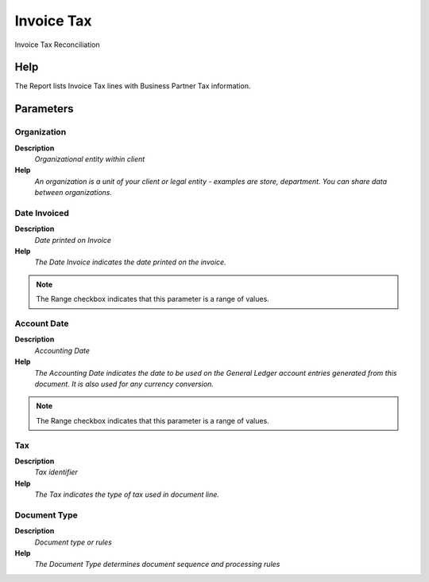 
.. _functional-guide/process/rv_c_invoicetax:

===========
Invoice Tax
===========

Invoice Tax Reconciliation

Help
====
The Report lists Invoice Tax lines with Business Partner Tax information.

Parameters
==========

Organization
------------
\ **Description**\ 
 \ *Organizational entity within client*\ 
\ **Help**\ 
 \ *An organization is a unit of your client or legal entity - examples are store, department. You can share data between organizations.*\ 

Date Invoiced
-------------
\ **Description**\ 
 \ *Date printed on Invoice*\ 
\ **Help**\ 
 \ *The Date Invoice indicates the date printed on the invoice.*\ 

.. note::
    The Range checkbox indicates that this parameter is a range of values.

Account Date
------------
\ **Description**\ 
 \ *Accounting Date*\ 
\ **Help**\ 
 \ *The Accounting Date indicates the date to be used on the General Ledger account entries generated from this document. It is also used for any currency conversion.*\ 

.. note::
    The Range checkbox indicates that this parameter is a range of values.

Tax
---
\ **Description**\ 
 \ *Tax identifier*\ 
\ **Help**\ 
 \ *The Tax indicates the type of tax used in document line.*\ 

Document Type
-------------
\ **Description**\ 
 \ *Document type or rules*\ 
\ **Help**\ 
 \ *The Document Type determines document sequence and processing rules*\ 
